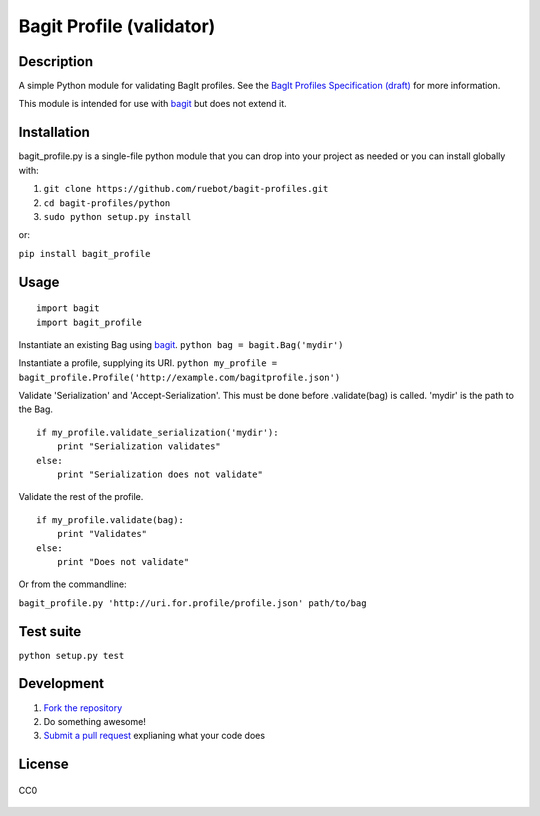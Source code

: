Bagit Profile (validator)
=========================

Description
~~~~~~~~~~~

A simple Python module for validating BagIt profiles. See the `BagIt
Profiles Specification
(draft) <https://github.com/ruebot/bagit-profiles/blob/master/README.md>`_
for more information.

This module is intended for use with
`bagit <https://github.com/edsu/bagit>`_ but does not extend it.

Installation
~~~~~~~~~~~~

bagit\_profile.py is a single-file python module that you can drop into
your project as needed or you can install globally with:

1. ``git clone https://github.com/ruebot/bagit-profiles.git``
2. ``cd bagit-profiles/python``
3. ``sudo python setup.py install``

or:

``pip install bagit_profile``

Usage
~~~~~

::

    import bagit
    import bagit_profile

Instantiate an existing Bag using
`bagit <https://github.com/edsu/bagit>`_.
``python bag = bagit.Bag('mydir')``

Instantiate a profile, supplying its URI.
``python my_profile = bagit_profile.Profile('http://example.com/bagitprofile.json')``

Validate 'Serialization' and 'Accept-Serialization'. This must be done
before .validate(bag) is called. 'mydir' is the path to the Bag.

::

    if my_profile.validate_serialization('mydir'):
        print "Serialization validates"
    else:
        print "Serialization does not validate"

Validate the rest of the profile.

::

    if my_profile.validate(bag):
        print "Validates"
    else:
        print "Does not validate"

Or from the commandline:

``bagit_profile.py 'http://uri.for.profile/profile.json' path/to/bag``

Test suite
~~~~~~~~~~

``python setup.py test``

Development
~~~~~~~~~~~

1. `Fork the repository <https://help.github.com/articles/fork-a-repo>`_
2. Do something awesome!
3. `Submit a pull
   request <https://help.github.com/articles/creating-a-pull-request>`_
   explianing what your code does

License
~~~~~~~

.. figure:: http://i.creativecommons.org/p/zero/1.0/88x31.png
   :align: center
   :alt: CC0

   CC0

